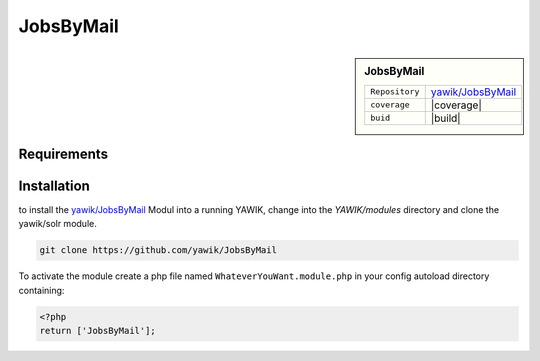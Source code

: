 .. index:: JobsByMail

JobsByMail
----------

.. sidebar:: JobsByMail

   =======================  ==========================================
   ``Repository``            `yawik/JobsByMail`_
   ``coverage``              |coverage|
   ``buid``                  |build|
   =======================  ==========================================

.. |coverage| raw:: html

	<a href='https://coveralls.io/github/yawik/JobsByMail?branch=develop'><img src='https://coveralls.io/repos/github/yawik/JobsByMail/badge.svg?branch=develop' alt='Coverage Status' /></a>


.. |build| raw:: html

        <a href="https://travis-ci.org/yawik/JobsByMail"><img src="https://travis-ci.org/yawik/JobsByMail.svg?branch=develop"></a>


Requirements
^^^^^^^^^^^^


Installation
^^^^^^^^^^^^

to install the `yawik/JobsByMail`_ Modul into a running YAWIK, change into the `YAWIK/modules` directory and clone
the yawik/solr module.

.. code-block:: sh

 git clone https://github.com/yawik/JobsByMail

To activate the module create a php file named ``WhateverYouWant.module.php`` in your config autoload directory containing:

.. code-block:: php

 <?php
 return ['JobsByMail'];

.. _yawik/JobsByMail: https://github.com/yawik/JobsByMail
